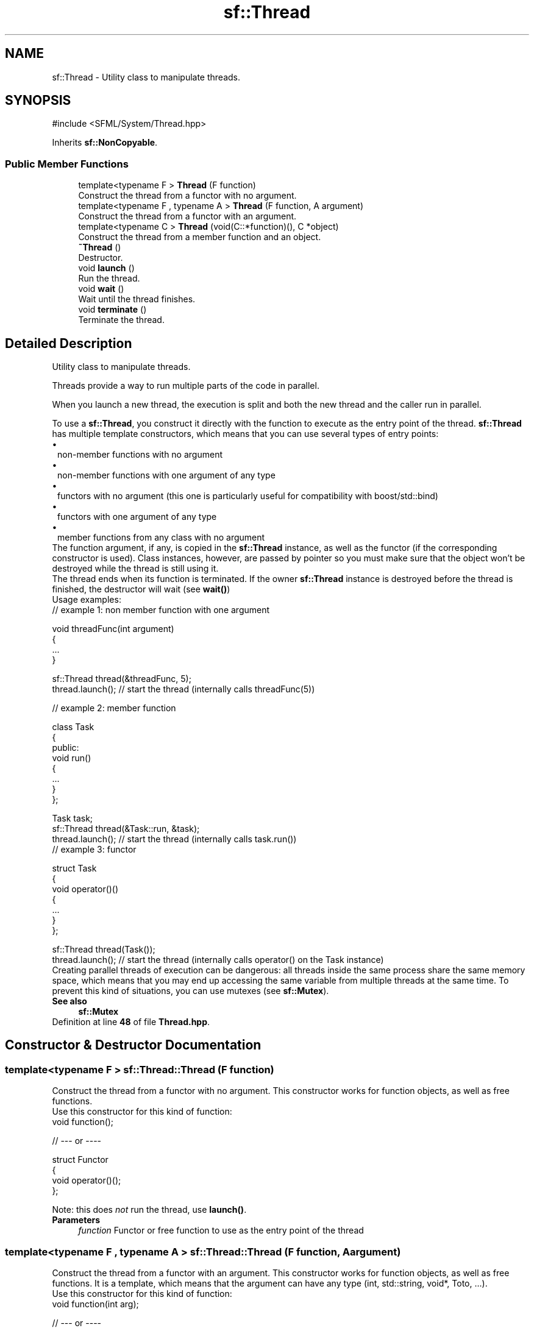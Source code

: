 .TH "sf::Thread" 3 "Version .." "SFML" \" -*- nroff -*-
.ad l
.nh
.SH NAME
sf::Thread \- Utility class to manipulate threads\&.  

.SH SYNOPSIS
.br
.PP
.PP
\fR#include <SFML/System/Thread\&.hpp>\fP
.PP
Inherits \fBsf::NonCopyable\fP\&.
.SS "Public Member Functions"

.in +1c
.ti -1c
.RI "template<typename F > \fBThread\fP (F function)"
.br
.RI "Construct the thread from a functor with no argument\&. "
.ti -1c
.RI "template<typename F , typename A > \fBThread\fP (F function, A argument)"
.br
.RI "Construct the thread from a functor with an argument\&. "
.ti -1c
.RI "template<typename C > \fBThread\fP (void(C::*function)(), C *object)"
.br
.RI "Construct the thread from a member function and an object\&. "
.ti -1c
.RI "\fB~Thread\fP ()"
.br
.RI "Destructor\&. "
.ti -1c
.RI "void \fBlaunch\fP ()"
.br
.RI "Run the thread\&. "
.ti -1c
.RI "void \fBwait\fP ()"
.br
.RI "Wait until the thread finishes\&. "
.ti -1c
.RI "void \fBterminate\fP ()"
.br
.RI "Terminate the thread\&. "
.in -1c
.SH "Detailed Description"
.PP 
Utility class to manipulate threads\&. 

Threads provide a way to run multiple parts of the code in parallel\&.
.PP
When you launch a new thread, the execution is split and both the new thread and the caller run in parallel\&.
.PP
To use a \fBsf::Thread\fP, you construct it directly with the function to execute as the entry point of the thread\&. \fBsf::Thread\fP has multiple template constructors, which means that you can use several types of entry points: 
.PD 0
.IP "\(bu" 1
non-member functions with no argument 
.IP "\(bu" 1
non-member functions with one argument of any type 
.IP "\(bu" 1
functors with no argument (this one is particularly useful for compatibility with boost/std::bind) 
.IP "\(bu" 1
functors with one argument of any type 
.IP "\(bu" 1
member functions from any class with no argument
.PP
The function argument, if any, is copied in the \fBsf::Thread\fP instance, as well as the functor (if the corresponding constructor is used)\&. Class instances, however, are passed by pointer so you must make sure that the object won't be destroyed while the thread is still using it\&.
.PP
The thread ends when its function is terminated\&. If the owner \fBsf::Thread\fP instance is destroyed before the thread is finished, the destructor will wait (see \fBwait()\fP)
.PP
Usage examples: 
.PP
.nf
// example 1: non member function with one argument

void threadFunc(int argument)
{
    \&.\&.\&.
}

sf::Thread thread(&threadFunc, 5);
thread\&.launch(); // start the thread (internally calls threadFunc(5))

.fi
.PP
.PP
.PP
.nf
// example 2: member function

class Task
{
public:
    void run()
    {
        \&.\&.\&.
    }
};

Task task;
sf::Thread thread(&Task::run, &task);
thread\&.launch(); // start the thread (internally calls task\&.run())
.fi
.PP
.PP
.PP
.nf
// example 3: functor

struct Task
{
    void operator()()
    {
        \&.\&.\&.
    }
};

sf::Thread thread(Task());
thread\&.launch(); // start the thread (internally calls operator() on the Task instance)
.fi
.PP
.PP
Creating parallel threads of execution can be dangerous: all threads inside the same process share the same memory space, which means that you may end up accessing the same variable from multiple threads at the same time\&. To prevent this kind of situations, you can use mutexes (see \fBsf::Mutex\fP)\&.
.PP
\fBSee also\fP
.RS 4
\fBsf::Mutex\fP 
.RE
.PP

.PP
Definition at line \fB48\fP of file \fBThread\&.hpp\fP\&.
.SH "Constructor & Destructor Documentation"
.PP 
.SS "template<typename F > sf::Thread::Thread (F function)"

.PP
Construct the thread from a functor with no argument\&. This constructor works for function objects, as well as free functions\&.
.PP
Use this constructor for this kind of function: 
.PP
.nf
void function();

// \-\-\- or \-\-\-\-

struct Functor
{
    void operator()();
};

.fi
.PP
 Note: this does \fInot\fP run the thread, use \fBlaunch()\fP\&.
.PP
\fBParameters\fP
.RS 4
\fIfunction\fP Functor or free function to use as the entry point of the thread 
.RE
.PP

.SS "template<typename F , typename A > sf::Thread::Thread (F function, A argument)"

.PP
Construct the thread from a functor with an argument\&. This constructor works for function objects, as well as free functions\&. It is a template, which means that the argument can have any type (int, std::string, void*, Toto, \&.\&.\&.)\&.
.PP
Use this constructor for this kind of function: 
.PP
.nf
void function(int arg);

// \-\-\- or \-\-\-\-

struct Functor
{
    void operator()(std::string arg);
};

.fi
.PP
 Note: this does \fInot\fP run the thread, use \fBlaunch()\fP\&.
.PP
\fBParameters\fP
.RS 4
\fIfunction\fP Functor or free function to use as the entry point of the thread 
.br
\fIargument\fP argument to forward to the function 
.RE
.PP

.SS "template<typename C > sf::Thread::Thread (void(C::*)() function, C * object)"

.PP
Construct the thread from a member function and an object\&. This constructor is a template, which means that you can use it with any class\&. Use this constructor for this kind of function: 
.PP
.nf
class MyClass
{
public:

    void function();
};

.fi
.PP
 Note: this does \fInot\fP run the thread, use \fBlaunch()\fP\&.
.PP
\fBParameters\fP
.RS 4
\fIfunction\fP Entry point of the thread 
.br
\fIobject\fP Pointer to the object to use 
.RE
.PP

.SS "sf::Thread::~Thread ()"

.PP
Destructor\&. This destructor calls \fBwait()\fP, so that the internal thread cannot survive after its \fBsf::Thread\fP instance is destroyed\&. 
.SH "Member Function Documentation"
.PP 
.SS "void sf::Thread::launch ()"

.PP
Run the thread\&. This function starts the entry point passed to the thread's constructor, and returns immediately\&. After this function returns, the thread's function is running in parallel to the calling code\&. 
.SS "void sf::Thread::terminate ()"

.PP
Terminate the thread\&. This function immediately stops the thread, without waiting for its function to finish\&. Terminating a thread with this function is not safe, and can lead to local variables not being destroyed on some operating systems\&. You should rather try to make the thread function terminate by itself\&. 
.SS "void sf::Thread::wait ()"

.PP
Wait until the thread finishes\&. This function will block the execution until the thread's function ends\&. Warning: if the thread function never ends, the calling thread will block forever\&. If this function is called from its owner thread, it returns without doing anything\&. 

.SH "Author"
.PP 
Generated automatically by Doxygen for SFML from the source code\&.

